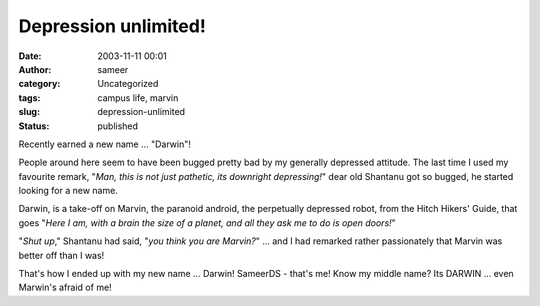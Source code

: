 Depression unlimited!
#####################
:date: 2003-11-11 00:01
:author: sameer
:category: Uncategorized
:tags: campus life, marvin
:slug: depression-unlimited
:status: published

Recently earned a new name ... "Darwin"!

People around here seem to have been bugged pretty bad by my generally depressed attitude. The last time I used my favourite remark, "*Man, this is not just pathetic, its downright depressing!*" dear old Shantanu got so bugged, he started looking for a new name.

Darwin, is a take-off on Marvin, the paranoid android, the perpetually depressed robot, from the Hitch Hikers' Guide, that goes "*Here I am, with a brain the size of a planet, and all they ask me to do is open doors!*"

"*Shut up*," Shantanu had said, "*you think you are Marvin?*" ... and I had remarked rather passionately that Marvin was better off than I was!

That's how I ended up with my new name ... Darwin! SameerDS - that's me! Know my middle name? Its DARWIN ... even Marwin's afraid of me!
